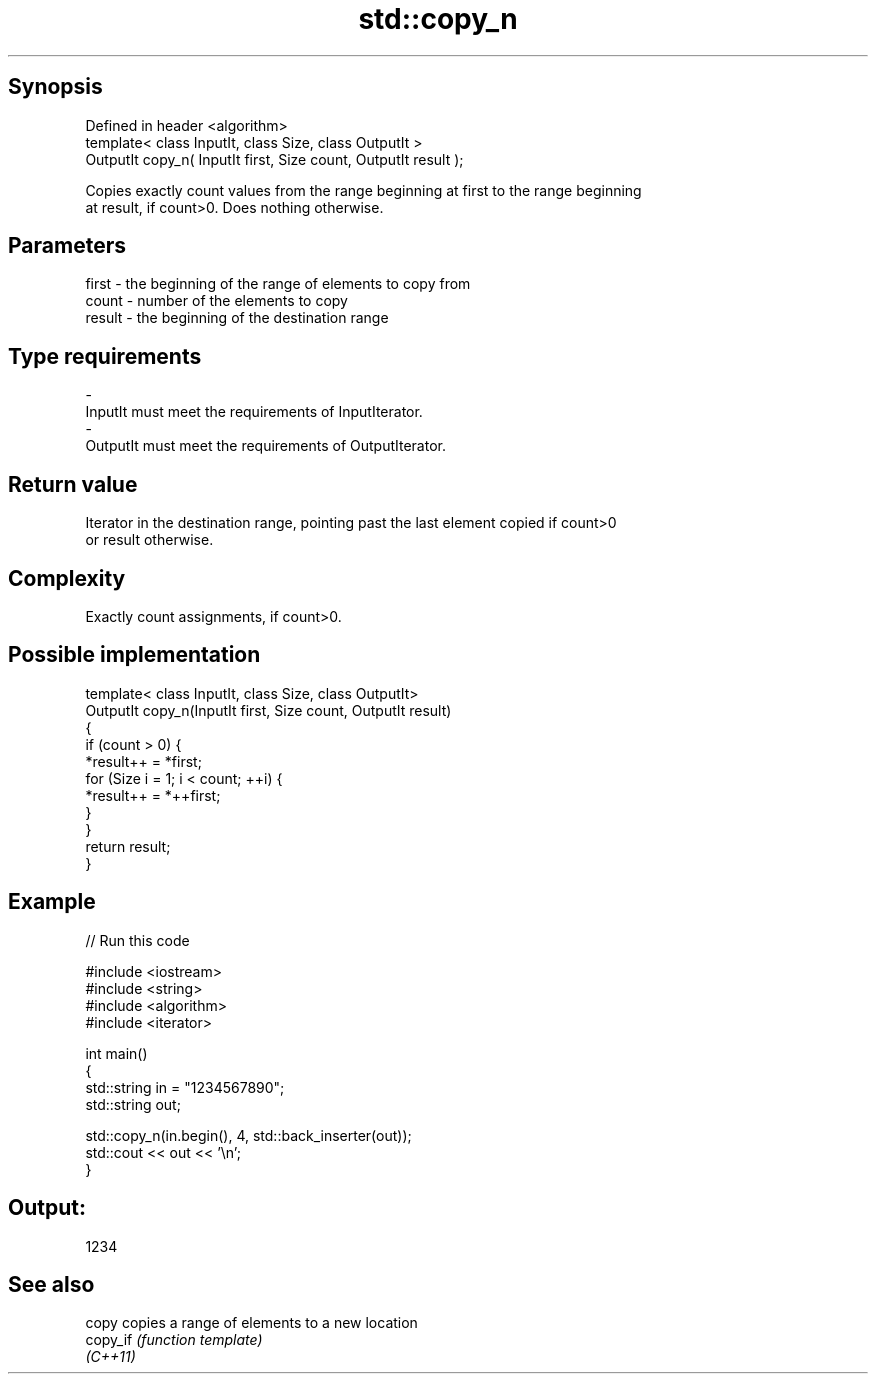 .TH std::copy_n 3 "Jun 28 2014" "2.0 | http://cppreference.com" "C++ Standard Libary"
.SH Synopsis
   Defined in header <algorithm>
   template< class InputIt, class Size, class OutputIt >
   OutputIt copy_n( InputIt first, Size count, OutputIt result );

   Copies exactly count values from the range beginning at first to the range beginning
   at result, if count>0. Does nothing otherwise.

.SH Parameters

   first  - the beginning of the range of elements to copy from
   count  - number of the elements to copy
   result - the beginning of the destination range
.SH Type requirements
   -
   InputIt must meet the requirements of InputIterator.
   -
   OutputIt must meet the requirements of OutputIterator.

.SH Return value

   Iterator in the destination range, pointing past the last element copied if count>0
   or result otherwise.

.SH Complexity

   Exactly count assignments, if count>0.

.SH Possible implementation

   template< class InputIt, class Size, class OutputIt>
   OutputIt copy_n(InputIt first, Size count, OutputIt result)
   {
       if (count > 0) {
           *result++ = *first;
           for (Size i = 1; i < count; ++i) {
               *result++ = *++first;
           }
       }
       return result;
   }

.SH Example

   
// Run this code

 #include <iostream>
 #include <string>
 #include <algorithm>
 #include <iterator>
  
 int main()
 {
     std::string in = "1234567890";
     std::string out;
  
     std::copy_n(in.begin(), 4, std::back_inserter(out));
     std::cout << out << '\\n';
 }

.SH Output:

 1234

.SH See also

   copy    copies a range of elements to a new location
   copy_if \fI(function template)\fP 
   \fI(C++11)\fP
